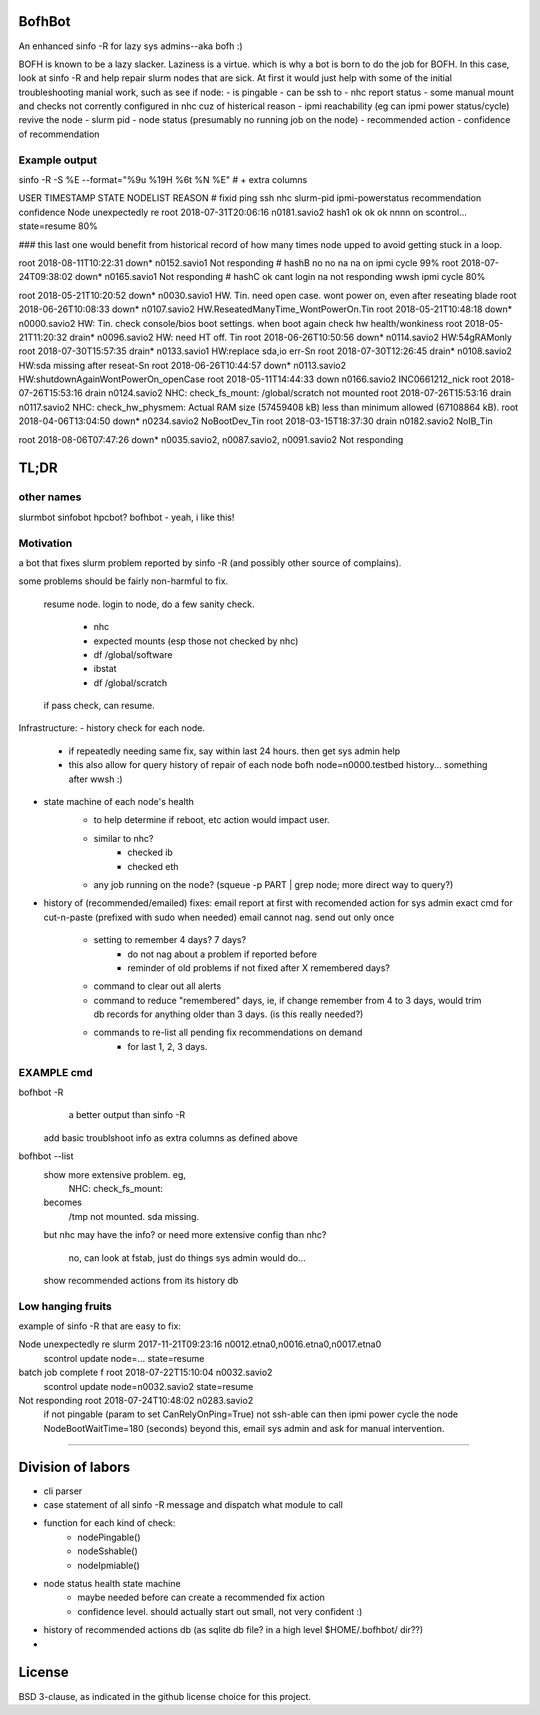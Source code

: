 

BofhBot
=======

An enhanced sinfo -R for lazy sys admins--aka bofh :)

BOFH is known to be a lazy slacker.
Laziness is a virtue.  which is why a bot is born to do the job for BOFH.
In this case, look at sinfo -R and help repair slurm nodes that are sick.
At first it would just help with some of the initial troubleshooting manial work, 
such as see if node:
- is pingable
- can be ssh to
- nhc report status
- some manual mount and checks not corrently configured in nhc cuz of histerical reason
- ipmi reachability (eg can ipmi power status/cycle) revive the node
- slurm pid 
- node status (presumably no running job on the node)
- recommended action
- confidence of recommendation




Example output
--------------

sinfo -R -S %E --format="%9u %19H %6t %N %E"    				# + extra columns


USER      TIMESTAMP           STATE  NODELIST REASON				# fixid ping  ssh nhc slurm-pid ipmi-powerstatus recommendation  confidence
Node unexpectedly re root      2018-07-31T20:06:16 n0181.savio2			  hash1 ok    ok  ok  nnnn      on               scontrol... state=resume 80%

### this last one would benefit from historical record of how many times node upped to avoid getting stuck in a loop.

root      2018-08-11T10:22:31 down*  n0152.savio1 Not responding                # hashB no    no  na  na        on               ipmi cycle 99%
root      2018-07-24T09:38:02 down*  n0165.savio1 Not responding                # hashC ok    cant login na     not responding   wwsh ipmi cycle  80%

root      2018-05-21T10:20:52 down*  n0030.savio1 HW. Tin. need open case.   wont power on, even after reseating blade
root      2018-06-26T10:08:33 down*  n0107.savio2 HW.ReseatedManyTime_WontPowerOn.Tin
root      2018-05-21T10:48:18 down*  n0000.savio2 HW: Tin. check console/bios boot settings.  when boot again check hw health/wonkiness
root      2018-05-21T11:20:32 drain* n0096.savio2 HW: need HT off. Tin
root      2018-06-26T10:50:56 down*  n0114.savio2 HW:54gRAMonly
root      2018-07-30T15:57:35 drain* n0133.savio1 HW:replace sda,io err-Sn
root      2018-07-30T12:26:45 drain* n0108.savio2 HW:sda missing after reseat-Sn
root      2018-06-26T10:44:57 down*  n0113.savio2 HW:shutdownAgainWontPowerOn_openCase
root      2018-05-11T14:44:33 down   n0166.savio2 INC0661212_nick
root      2018-07-26T15:53:16 drain  n0124.savio2 NHC: check_fs_mount:  /global/scratch not mounted
root      2018-07-26T15:53:16 drain  n0117.savio2 NHC: check_hw_physmem:  Actual RAM size (57459408 kB) less than minimum allowed (67108864 kB).
root      2018-04-06T13:04:50 down*  n0234.savio2 NoBootDev_Tin
root      2018-03-15T18:37:30 drain  n0182.savio2 NoIB_Tin 


root      2018-08-06T07:47:26 down*  n0035.savio2,
n0087.savio2,
n0091.savio2 Not responding





TL;DR
=====

other names
-----------

slurmbot
sinfobot
hpcbot?
bofhbot - yeah, i like this!


Motivation
----------

a bot that fixes slurm problem reported by sinfo -R
(and possibly other source of complains).


some problems should be fairly non-harmful to fix.

	resume node.
	login to node, do a few sanity check.
		- nhc
		- expected mounts (esp those not checked by nhc)
		- df /global/software
		- ibstat
		- df /global/scratch
	if pass check, can resume.


Infrastructure:
- history check for each node.
	- if repeatedly needing same fix, say within last 24 hours.  then get sys admin help
	- this also allow for query history of repair of each node
	  bofh node=n0000.testbed history...
	  something after wwsh :)

- state machine of each node's health
	* to help determine if reboot, etc action would impact user.
	- similar to nhc?
		- checked ib
		- checked eth
	- any job running on the node?  (squeue -p PART | grep node; more direct way to query?)
	

- history of (recommended/emailed) fixes:
  email report at first with recomended action for sys admin
  exact cmd for cut-n-paste (prefixed with sudo when needed)
  email cannot nag.  send out only once
 	- setting to remember 4 days? 7 days?
		- do not nag about a problem if reported before 
		- reminder of old problems if not fixed after X remembered days?
	- command to clear out all alerts
  	- command to reduce "remembered" days, ie, if change remember from 4 to 3 days, would trim db records for anything older than 3 days.  (is this really needed?)
	- commands to re-list all pending fix recommendations on demand
		- for last 1, 2, 3 days.


EXAMPLE cmd
-----------

bofhbot -R
	a better output than sinfo -R
    add basic troublshoot info as extra columns as defined above


bofhbot --list
	show more extensive problem.  eg, 
		NHC: check_fs_mount:
	becomes
		/tmp not mounted.  sda missing.
	but nhc may have the info?
	or need more extensive config than nhc?
		no, can look at fstab, just do things sys admin would do...

	show recommended actions from its history db
  

Low hanging fruits
------------------

example of sinfo -R that are easy to fix:


Node unexpectedly re slurm     2017-11-21T09:23:16 n0012.etna0,n0016.etna0,n0017.etna0
        scontrol update node=... state=resume


batch job complete f root      2018-07-22T15:10:04 n0032.savio2
        scontrol update node=n0032.savio2 state=resume


Not responding       root      2018-07-24T10:48:02 n0283.savio2
	if not pingable (param to set CanRelyOnPing=True)
	not ssh-able
	can then ipmi power cycle the node
	NodeBootWaitTime=180 (seconds)
	beyond this, email sys admin and ask for manual intervention.


~~~~


Division of labors
==================

- cli parser
- case statement of all sinfo -R message and dispatch what module to call
- function for each kind of check:
    - nodePingable()
    - nodeSshable()
    - nodeIpmiable()
- node status health state machine
    - maybe needed before can create a recommended fix action
    - confidence level.  should actually start out small, not very confident :)
- history of recommended actions db (as sqlite db file?  in a high level $HOME/.bofhbot/ dir??)
-  




License
=======
BSD 3-clause, as indicated in the github license choice for this project.

